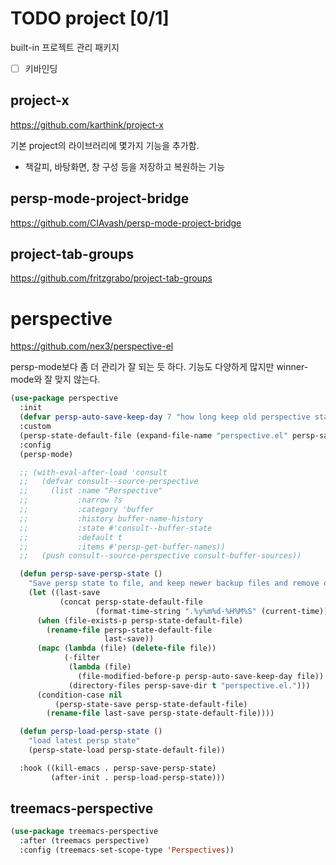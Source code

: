 #+auto_tangle: t

* COMMENT projectile
:PROPERTIES:
:ID:       925F67EF-1235-4DD1-B8FC-CF1CBA159CFE
:END:
https://github.com/bbatsov/projectile
[[https://docs.projectile.mx/projectile/index.html][메뉴얼]]

#+begin_src emacs-lisp :tangle yes
(use-package projectile
  ;; :diminish projectile-mode
  :config (projectile-mode)
  :demand t
  ;; :bind-keymap
  ;; ("C-c p" . projectile-command-map)
  ;; :init
  ;; (when (file-directory-p "~/Projects/Code")
  ;;   (setq projectile-project-search-path '("~/Projects/Code")))
  :config
  (defun dw/switch-project-action ()
    "Switch to a workspace with the project name and start `magit-status'."
    (persp-switch (projectile-project-name))
    (magit-status))
  (setq projectile-switch-project-action #'dw/switch-project-action)
  :general
  (spc
    :states '(normal insert visual emacs motion)
    "p" '(:ignore t :which-key "projectile/perspective")
    "pc" 'projectile-compile-project
    "pd" 'projectile-dired))
#+end_src

** COMMENT counsel과 통합
:PROPERTIES:
:ID:       061E5048-1454-4713-9AED-284FA7FF5038
:END:
#+begin_src emacs-lisp :tangle yes
(use-package counsel-projectile
  :after counsel projectile
  ;; :bind (("C-M-p" . counsel-projectile-find-file))
  :config
  (counsel-projectile-mode)
  :general
  (spc
   :states '(normal insert visual emacs motion)
   "p" '(:ignore t :which-key "projectile/perspective")
   "pf" 'counsel-projectile-find-file
   "ps" 'counsel-projectile-switch-project
   ;; "p s-f" 'counsel-projectile-rg
   "pF" 'counsel-projectile-rg
   ;; "pF"  'consult-ripgrep
   "po" 'counsel-projectile))
#+end_src

* TODO project [0/1]
:PROPERTIES:
:ID:       0AD52E23-1F1C-4DA1-85CD-526CBF90C363
:END:
built-in 프로젝트 관리 패키지

- [ ] 키바인딩

** project-x
:PROPERTIES:
:ID:       45A0E05B-FF5C-42E5-A159-C1E9AA5A8712
:END:
https://github.com/karthink/project-x

기본 project의 라이브러리에 몇가지 기능을 추가함.
- 책갈피, 바탕화면, 창 구성 등을 저장하고 복원하는 기능

** persp-mode-project-bridge
:PROPERTIES:
:ID:       C74085F3-FE2B-4ACB-BC5E-6271A3BAD7CD
:END:
https://github.com/CIAvash/persp-mode-project-bridge

** project-tab-groups
:PROPERTIES:
:ID:       9B678C25-CDBD-4B72-912A-3B8175AEFDE7
:END:
https://github.com/fritzgrabo/project-tab-groups

* perspective
:PROPERTIES:
:ID:       655B7D4D-D359-4D54-801B-EF10EC30519C
:END:
https://github.com/nex3/perspective-el

persp-mode보다 좀 더 관리가 잘 되는 듯 하다.
기능도 다양하게 많지만 winner-mode와 잘 맞지 않는다. 
#+begin_src emacs-lisp :tangle yes
(use-package perspective
  :init
  (defvar persp-auto-save-keep-day 7 "how long keep old perspective state")
  :custom
  (persp-state-default-file (expand-file-name "perspective.el" persp-save-dir))
  :config
  (persp-mode)

  ;; (with-eval-after-load 'consult
  ;;   (defvar consult--source-perspective
  ;;     (list :name "Perspective"
  ;;           :narrow ?s
  ;;           :category 'buffer
  ;;           :history buffer-name-history
  ;;           :state #'consult--buffer-state
  ;;           :default t
  ;;           :items #'persp-get-buffer-names))
  ;;   (push consult--source-perspective consult-buffer-sources))

  (defun persp-save-persp-state ()
    "Save persp state to file, and keep newer backup files and remove olds."
    (let ((last-save
           (concat persp-state-default-file
                   (format-time-string ".%y%m%d-%H%M%S" (current-time)))))
      (when (file-exists-p persp-state-default-file)
        (rename-file persp-state-default-file
                     last-save))
      (mapc (lambda (file) (delete-file file))
            (-filter
             (lambda (file)
               (file-modified-before-p persp-auto-save-keep-day file))
             (directory-files persp-save-dir t "perspective.el.")))
      (condition-case nil
          (persp-state-save persp-state-default-file)
        (rename-file last-save persp-state-default-file))))

  (defun persp-load-persp-state ()
    "load latest persp state"
    (persp-state-load persp-state-default-file))

  :hook ((kill-emacs . persp-save-persp-state)
         (after-init . persp-load-persp-state)))
#+end_src

** treemacs-perspective
#+begin_src emacs-lisp :tangle yes
(use-package treemacs-perspective
  :after (treemacs perspective)
  :config (treemacs-set-scope-type 'Perspectives))
#+end_src

